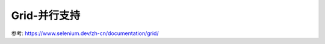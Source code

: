 ============================
Grid-并行支持
============================


.. post:: 2023-02-20 22:06:49
  :tags: python, python三方库, selenium
  :category: 后端
  :author: YanQue
  :location: CD
  :language: zh-cn


参考: https://www.selenium.dev/zh-cn/documentation/grid/
